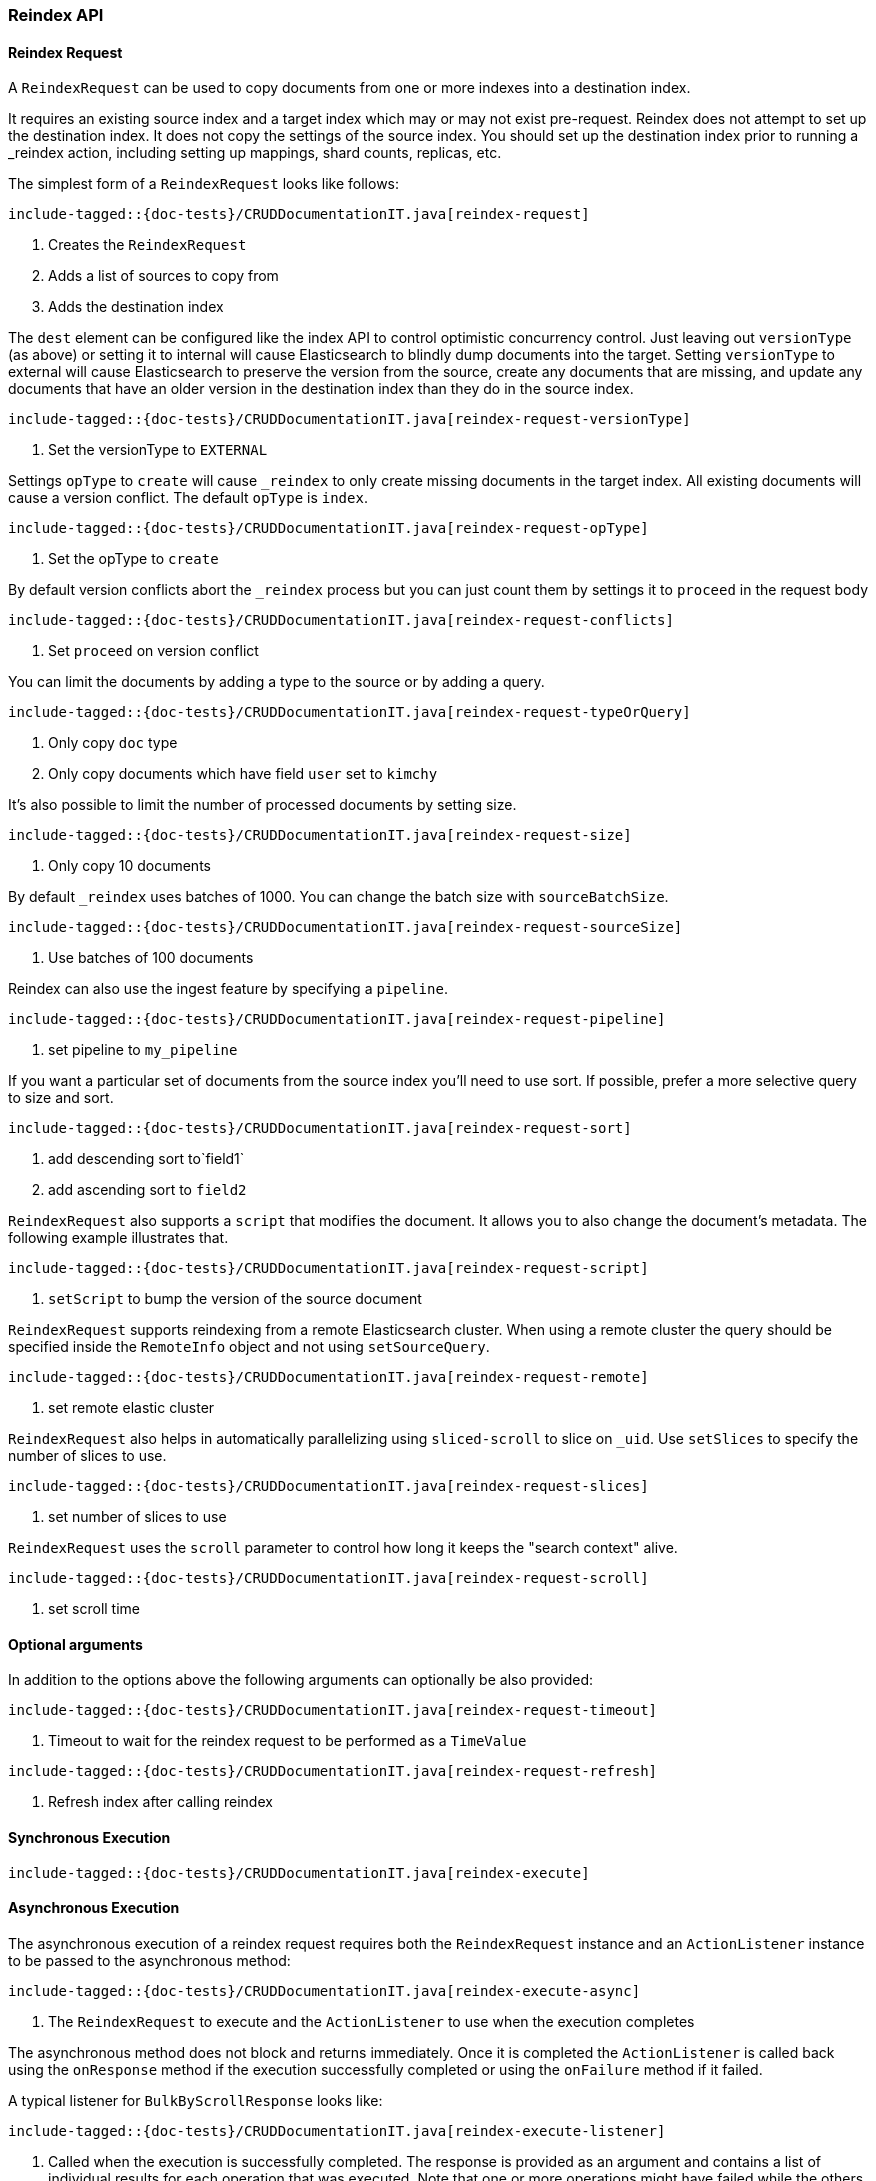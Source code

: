 [[java-rest-high-document-reindex]]
=== Reindex API

[[java-rest-high-document-reindex-request]]
==== Reindex Request

A `ReindexRequest` can be used to copy documents from one or more indexes into a destination index.

It requires an existing source index and a target index which may or may not exist pre-request. Reindex does not attempt
to set up the destination index. It does not copy the settings of the source index. You should set up the destination
index prior to running a _reindex action, including setting up mappings, shard counts, replicas, etc.

The simplest form of a `ReindexRequest` looks like follows:

["source","java",subs="attributes,callouts,macros"]
--------------------------------------------------
include-tagged::{doc-tests}/CRUDDocumentationIT.java[reindex-request]
--------------------------------------------------
<1> Creates the `ReindexRequest`
<2> Adds a list of sources to copy from
<3> Adds the destination index

The `dest` element can be configured like the index API to control optimistic concurrency control. Just leaving out
`versionType` (as above) or setting it to internal will cause Elasticsearch to blindly dump documents into the target.
Setting `versionType` to external will cause Elasticsearch to preserve the version from the source, create any documents
that are missing, and update any documents that have an older version in the destination index than they do in the
source index.

["source","java",subs="attributes,callouts,macros"]
--------------------------------------------------
include-tagged::{doc-tests}/CRUDDocumentationIT.java[reindex-request-versionType]
--------------------------------------------------
<1> Set the versionType to `EXTERNAL`

Settings `opType` to `create` will cause `_reindex` to only create missing documents in the target index. All existing
documents will cause a version conflict. The default `opType` is `index`.

["source","java",subs="attributes,callouts,macros"]
--------------------------------------------------
include-tagged::{doc-tests}/CRUDDocumentationIT.java[reindex-request-opType]
--------------------------------------------------
<1> Set the opType to `create`

By default version conflicts abort the `_reindex` process but you can just count them by settings it to `proceed`
in the request body

["source","java",subs="attributes,callouts,macros"]
--------------------------------------------------
include-tagged::{doc-tests}/CRUDDocumentationIT.java[reindex-request-conflicts]
--------------------------------------------------
<1> Set `proceed` on version conflict

You can limit the documents by adding a type to the source or by adding a query.

["source","java",subs="attributes,callouts,macros"]
--------------------------------------------------
include-tagged::{doc-tests}/CRUDDocumentationIT.java[reindex-request-typeOrQuery]
--------------------------------------------------
<1> Only copy `doc` type
<2> Only copy documents which have field `user` set to `kimchy`

It’s also possible to limit the number of processed documents by setting size.

["source","java",subs="attributes,callouts,macros"]
--------------------------------------------------
include-tagged::{doc-tests}/CRUDDocumentationIT.java[reindex-request-size]
--------------------------------------------------
<1> Only copy 10 documents

By default `_reindex` uses batches of 1000. You can change the batch size with `sourceBatchSize`.

["source","java",subs="attributes,callouts,macros"]
--------------------------------------------------
include-tagged::{doc-tests}/CRUDDocumentationIT.java[reindex-request-sourceSize]
--------------------------------------------------
<1> Use batches of 100 documents

Reindex can also use the ingest feature by specifying a `pipeline`.

["source","java",subs="attributes,callouts,macros"]
--------------------------------------------------
include-tagged::{doc-tests}/CRUDDocumentationIT.java[reindex-request-pipeline]
--------------------------------------------------
<1> set pipeline to `my_pipeline`

If you want a particular set of documents from the source index you’ll need to use sort. If possible, prefer a more
selective query to size and sort.

["source","java",subs="attributes,callouts,macros"]
--------------------------------------------------
include-tagged::{doc-tests}/CRUDDocumentationIT.java[reindex-request-sort]
--------------------------------------------------
<1> add descending sort to`field1`
<2> add ascending sort to `field2`

`ReindexRequest` also supports a `script` that modifies the document. It allows you to also change the document's
metadata. The following example illustrates that.

["source","java",subs="attributes,callouts,macros"]
--------------------------------------------------
include-tagged::{doc-tests}/CRUDDocumentationIT.java[reindex-request-script]
--------------------------------------------------
<1> `setScript` to bump the version of the source document

`ReindexRequest` supports reindexing from a remote Elasticsearch cluster. When using a remote cluster the query should be
specified inside the `RemoteInfo` object and not using `setSourceQuery`.

["source","java",subs="attributes,callouts,macros"]
--------------------------------------------------
include-tagged::{doc-tests}/CRUDDocumentationIT.java[reindex-request-remote]
--------------------------------------------------
<1> set remote elastic cluster

`ReindexRequest` also helps in automatically parallelizing using `sliced-scroll` to
slice on `_uid`. Use `setSlices` to specify the number of slices to use.

["source","java",subs="attributes,callouts,macros"]
--------------------------------------------------
include-tagged::{doc-tests}/CRUDDocumentationIT.java[reindex-request-slices]
--------------------------------------------------
<1> set number of slices to use

`ReindexRequest` uses the `scroll` parameter to control how long it keeps the "search context" alive.
["source","java",subs="attributes,callouts,macros"]
--------------------------------------------------
include-tagged::{doc-tests}/CRUDDocumentationIT.java[reindex-request-scroll]
--------------------------------------------------
<1> set scroll time


==== Optional arguments
In addition to the options above the following arguments can optionally be also provided:

["source","java",subs="attributes,callouts,macros"]
--------------------------------------------------
include-tagged::{doc-tests}/CRUDDocumentationIT.java[reindex-request-timeout]
--------------------------------------------------
<1> Timeout to wait for the reindex request to be performed as a `TimeValue`

["source","java",subs="attributes,callouts,macros"]
--------------------------------------------------
include-tagged::{doc-tests}/CRUDDocumentationIT.java[reindex-request-refresh]
--------------------------------------------------
<1> Refresh index after calling reindex


[[java-rest-high-document-reindex-sync]]
==== Synchronous Execution

["source","java",subs="attributes,callouts,macros"]
--------------------------------------------------
include-tagged::{doc-tests}/CRUDDocumentationIT.java[reindex-execute]
--------------------------------------------------

[[java-rest-high-document-reindex-async]]
==== Asynchronous Execution

The asynchronous execution of a reindex request requires both the `ReindexRequest`
instance and an `ActionListener` instance to be passed to the asynchronous
method:

["source","java",subs="attributes,callouts,macros"]
--------------------------------------------------
include-tagged::{doc-tests}/CRUDDocumentationIT.java[reindex-execute-async]
--------------------------------------------------
<1> The `ReindexRequest` to execute and the `ActionListener` to use when
the execution completes

The asynchronous method does not block and returns immediately. Once it is
completed the `ActionListener` is called back using the `onResponse` method
if the execution successfully completed or using the `onFailure` method if
it failed.

A typical listener for `BulkByScrollResponse` looks like:

["source","java",subs="attributes,callouts,macros"]
--------------------------------------------------
include-tagged::{doc-tests}/CRUDDocumentationIT.java[reindex-execute-listener]
--------------------------------------------------
<1> Called when the execution is successfully completed. The response is
provided as an argument and contains a list of individual results for each
operation that was executed. Note that one or more operations might have
failed while the others have been successfully executed.
<2> Called when the whole `ReindexRequest` fails. In this case the raised
exception is provided as an argument and no operation has been executed.

[[java-rest-high-document-reindex-response]]
==== Reindex Response

The returned `BulkByScrollResponse` contains information about the executed operations and
 allows to iterate over each result as follows:

["source","java",subs="attributes,callouts,macros"]
--------------------------------------------------
include-tagged::{doc-tests}/CRUDDocumentationIT.java[reindex-response]
--------------------------------------------------
<1> Get total time taken
<2> Check if the request timed out
<3> Get total number of docs processed
<4> Number of docs that were updated
<5> Number of docs that were created
<6> Number of docs that were deleted
<7> Number of batches that were executed
<8> Number of skipped docs
<9> Number of version conflicts
<10> Number of times request had to retry bulk index operations
<11> Number of times request had to retry search operations
<12> The total time this request has throttled itself not including the current throttle time if it is currently sleeping
<13> Remaining delay of any current throttle sleep or 0 if not sleeping
<14> Failures during search phase
<15> Failures during bulk index operation
